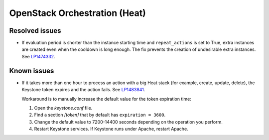 
.. _heat_mos:

OpenStack Orchestration (Heat)
------------------------------

Resolved issues
+++++++++++++++

* If evaluation period is shorter than the instance starting
  time and ``repeat_actions`` is set to True, extra instances are
  created even when the cooldown is long enough. The fix prevents
  the creation of undesirable extra instances. See `LP1474332`_.

Known issues
++++++++++++

* If it takes more than one hour to process an action with a big Heat
  stack (for example, create, update, delete), the Keystone token
  expires and the action fails. See `LP1483841`_.

  Workaround is to manually increase the default value for the token
  expiration time:

  #. Open the `keystone.conf` file.
  #. Find a section *[token]* that by default has ``expiration = 3600``.
  #. Change the default value to 7200-14400 seconds depending on the
     operation you perform.
  #. Restart Keystone services. If Keystone runs under Apache, restart
     Apache.

.. _`LP1474332`: https://bugs.launchpad.net/mos/+bug/1474332
.. _`LP1483841`: https://bugs.launchpad.net/mos/+bug/1483841

